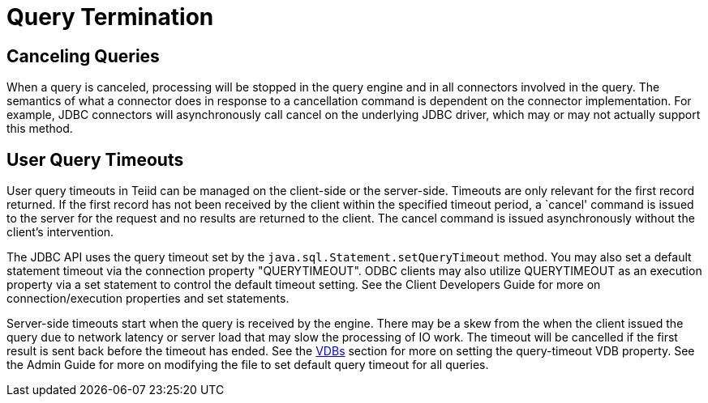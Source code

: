 
= Query Termination

== Canceling Queries

When a query is canceled, processing will be stopped in the query engine and in all connectors involved in the query. The semantics of what a connector does in response to a cancellation command is dependent on the connector implementation. For example, JDBC connectors will asynchronously call cancel on the underlying JDBC driver, which may or may not actually support this method.

== User Query Timeouts

User query timeouts in Teiid can be managed on the client-side or the server-side. Timeouts are only relevant for the first record returned. If the first record has not been received by the client within the specified timeout period, a `cancel' command is issued to the server for the request and no results are returned to the client. The cancel command is issued asynchronously without the client’s intervention.

The JDBC API uses the query timeout set by the `java.sql.Statement.setQueryTimeout` method. You may also set a default statement timeout via the connection property "QUERYTIMEOUT". ODBC clients may also utilize QUERYTIMEOUT as an execution property via a set statement to control the default timeout setting. See the Client Developers Guide for more on connection/execution properties and set statements.

Server-side timeouts start when the query is received by the engine. There may be a skew from the when the client issued the query due to network latency or server load that may slow the processing of IO work. The timeout will be cancelled if the first result is sent back before the timeout has ended. See the link:VDBs.html[VDBs] section for more on setting the query-timeout VDB property. See the Admin Guide for more on modifying the file to set default query timeout for all queries.


